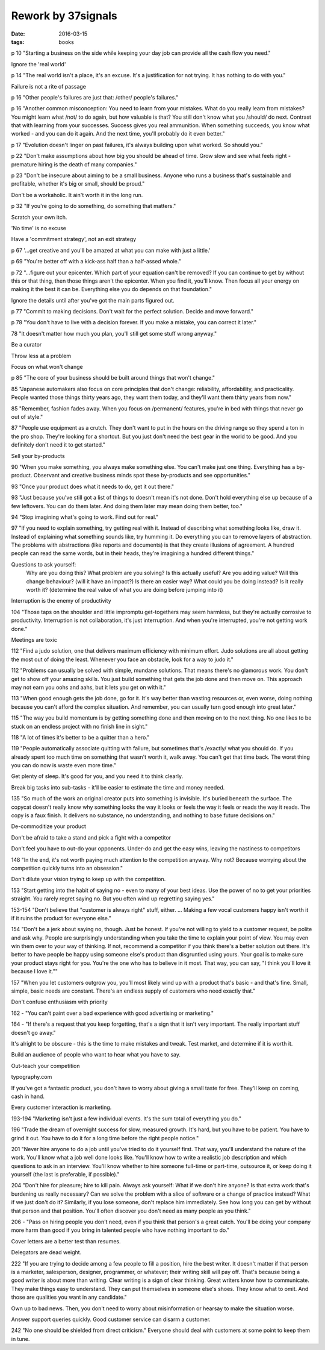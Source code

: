 Rework by 37signals
===================
:date: 2016-03-15
:tags: books

p 10 "Starting a business on the side while keeping your day job can provide all the cash flow you need."

Ignore the 'real world'

p 14 "The real world isn't a place, it's an excuse. It's a justification for not trying. It has nothing to do with you."

Failure is not a rite of passage

p 16 "Other people's failures are just that: /other/ people's failures."

p 16 "Another common misconception: You need to learn from your mistakes. What do you really learn from mistakes? You might learn what /not/ to do again, but how valuable is that? You still don't know what you /should/ do next.
Contrast that with learning from your successes. Success gives you real ammunition. When something succeeds, you know what worked - and you can do it again. And the next time, you'll probably do it even better."

p 17 "Evolution doesn't linger on past failures, it's always building upon what worked. So should you."

p 22 "Don't make assumptions about how big you should be ahead of time. Grow slow and see what feels right - premature hiring is the death of many companies."

p 23 "Don't be insecure about aiming to be a small business. Anyone who runs a business that's sustainable and profitable, whether it's big or small, should be proud."

Don't be a workaholic. It ain't worth it in the long run.

p 32 "If you're going to do something, do something that matters."

Scratch your own itch.

'No time' is no excuse

Have a 'commitment strategy', not an exit strategy

p 67 '...get creative and you'll be amazed at what you can make with just a little.'

p 69 "You're better off with a kick-ass half than a half-assed whole."

p 72 "...figure out your epicenter. Which part of your equation can't be removed? If you can continue to get by without this or that thing, then those things aren't the epicenter. When you find it, you'll know. Then focus all your energy on making it the best it can be. Everything else you do depends on that foundation."

Ignore the details until after you've got the main parts figured out.

p 77 "Commit to making decisions. Don't wait for the perfect solution. Decide and move forward."

p 78 "You don't have to live with a decision forever. If you make a mistake, you can correct it later."

78 "It doesn't matter how much you plan, you'll still get some stuff wrong anyway."

Be a curator

Throw less at a problem

Focus on what won't change

p 85 "The core of your business should be built around things that won't change."

85 "Japanese automakers also focus on core principles that don't change: reliability, affordability, and practicality. People wanted those things thirty years ago, they want them today, and they'll want them thirty years from now."

85 "Remember, fashion fades away. When you focus on /permanent/ features, you're in bed with things that never go out of style."

87 "People use equipment as a crutch. They don't want to put in the hours on the driving range so they spend a ton in the pro shop. They're looking for a shortcut. But you just don't need the best gear in the world to be good. And you definitely don't need it to get started."

Sell your by-products

90 "When you make something, you always make something else. You can't make just one thing. Everything has a by-product. Observant and creative business minds spot these by-products and see opportunities."

93 "Once  your product does what it needs to do, get it out there."

93 "Just because you've still got a list of things to doesn't mean it's not done. Don't hold everything else up because of a few leftovers. You can do them later. And doing them later may mean doing them better, too."

94 "Stop imagining what's going to work. Find out for real."

97 "If you need to explain something, try getting real with it. Instead of describing what something looks like, draw it. Instead of explaining what something sounds like, try humming it. Do everything you can to remove layers of abstraction.
The problems with abstractions (like reports and documents) is that they create illusions of agreement. A hundred people can read the same words, but in their heads, they're imagining a hundred different things."

Questions to ask yourself:
  Why are you doing this?
  What problem are you solving?
  Is this actually useful?
  Are you adding value?
  Will this change behaviour? (will it have an impact?)
  Is there an easier way?
  What could you be doing instead?
  Is it really worth it? (determine the real value of what you are doing before jumping into it)

Interruption is the enemy of productivity

104 "Those taps on the shoulder and little impromptu get-togethers may seem harmless, but they're actually corrosive to productivity. Interruption is not collaboration, it's just interruption. And when you're interrupted, you're not getting work done."

Meetings are toxic

112 "Find a judo solution, one that delivers maximum efficiency with minimum effort. Judo solutions are all about getting the most out of doing the least. Whenever you face an obstacle, look for a way to judo it."

112 "Problems can usually be solved with simple, mundane solutions. That means there's no glamorous work. You don't get to show off your amazing skills. You just build something that gets the job done and then move on. This approach may not earn you oohs and aahs, but it lets you get on with it."

113 "When good enough gets the job done, go for it. It's way better than wasting resources or, even worse, doing nothing because you can't afford the complex situation. And remember, you can usually turn good enough into great later."

115 "The way you build momentum is by getting something done and then moving on to the next thing. No one likes to be stuck on an endless project with no finish line in sight."

118 "A lot of times it's better to be a quitter than a hero."

119 "People automatically associate quitting with failure, but sometimes that's /exactly/ what you should do. If you already spent too much time on something that wasn't worth it, walk away. You can't get that time back. The worst thing you can do now is waste even more time."

Get plenty of sleep. It's good for you, and you need it to think clearly.

Break big tasks into sub-tasks - it'll be easier to estimate the time and money needed.

135 "So much of the work an original creator puts into something is invisible. It's buried beneath the surface. The copycat doesn't really know why something looks the way it looks or feels the way it feels or reads the way it reads. The copy is a faux finish. It delivers no substance, no understanding, and nothing to base future decisions on."

De-commoditize your product

Don't be afraid to take a stand and pick a fight with a competitor

Don't feel you have to out-do your opponents. Under-do and get the easy wins, leaving the nastiness to competitors

148 "In the end, it's not worth paying much attention to the competition anyway. Why not? Because worrying about the competition quickly turns into an obsession."

Don't dilute your vision trying to keep up with the competition.

153 "Start getting into the habit of saying no - even to many of your best ideas. Use the power of no to get your priorities straight. You rarely regret saying no. But you often wind up regretting saying yes."

153-154 "Don't believe that "customer is always right" stuff, either. ... Making a few vocal customers happy isn't worth it if it ruins the product for everyone else."

154 "Don't be a jerk about saying no, though. Just be honest. If you're not willing to yield to a customer request, be polite and ask why. People are surprisingly understanding when you take the time to explain your point of view. You may even win them over to your way of thinking. If not, recommend a competitor if you think there's a better solution out there. It's better to have people be happy using someone else's product than disgruntled using yours.
Your goal is to make sure your product stays right for you. You're the one who has to believe  in it most. That way, you can say, "I think you'll love it because I love it.""

157 "When you let customers outgrow you, you'll most likely wind up with a product that's basic - and that's fine. Small, simple, basic needs are constant. There's an endless supply of customers who need exactly that."

Don't confuse enthusiasm with priority

162 - "You can't paint over a bad experience with good advertising or marketing."

164 - "If there's a request that you keep forgetting, that's a sign that it isn't very important. The really important stuff doesn't go away."

It's alright to be obscure - this is the time to make mistakes and tweak. Test market, and determine if it is worth it.

Build an audience of people who want to hear what you have to say.

Out-teach your competition

typography.com

If you've got a fantastic product, you don't have to worry about giving a small taste for free. They'll keep on coming, cash in hand.

Every customer interaction is marketing.

193-194 "Marketing isn't just a few individual events. It's the sum total of everything you do."

196 "Trade the dream of overnight success for slow, measured growth. It's hard, but you have to be patient. You have to grind it out. You have to do it for a long time before the right people notice."

201 "Never hire anyone to do a job until you've tried to do it yourself first. That way, you'll understand the nature of the work. You'll know what a job well done looks like. You'll know how to write a realistic job description and which questions to ask in an interview. You'll know whether to hire someone full-time or part-time, outsource it, or keep doing it yourself (the last is preferable, if possible)."

204 "Don't hire for pleasure; hire to kill pain. Always ask yourself: What if we don't hire anyone? Is that extra work that's burdening us really necessary? Can we solve the problem with a slice of software or a change of practice instead? What if we just don't do it?
Similarly, if you lose someone, don't replace him immediately. See how long you can get by without that person and that position. You'll often discover you don't need as many people as you think."

206 - "Pass on hiring people you don't need, even if you think that person's a great catch. You'll be doing your company more harm than good if you bring in talented people who have nothing important to do."

Cover letters are a better test than resumes.

Delegators are dead weight.

222 "If you are trying to decide among a few people to fill a position, hire the best writer. It doesn't matter if that person is a marketer, salesperson, designer, programmer, or whatever; their writing skill will pay off.
That's because being a good writer is about more than writing. Clear writing is a sign of clear thinking. Great writers know how to communicate. They make things easy to understand. They can put themselves in someone else's shoes. They know what to omit. And those are qualities you want in any candidate."

Own up to bad news. Then, you don't need to worry about misinformation or hearsay to make the situation worse.

Answer support queries quickly. Good customer service can disarm a customer.

242 "No one should be shielded from direct criticism." Everyone should deal with customers at some point to keep them in tune.


